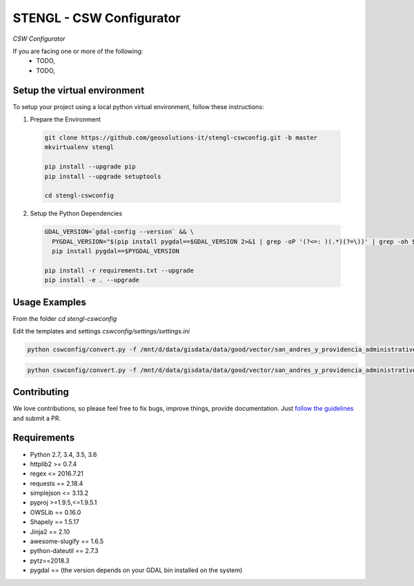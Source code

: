 STENGL - CSW Configurator
=========================

.. image:: http://2013.foss4g.org/wp-content/uploads/2013/01/logo_GeoSolutions_quadrato.png
   :target: https://www.geo-solutions.it/
   :alt: GeoSolutions
   :width: 50

*CSW Configurator*

.. image:: https://badge.fury.io/py/cswconfig.svg?service=github
   :target: http://badge.fury.io/py/cswconfig

.. image:: https://travis-ci.org/geosolutions-it/cswconfig.svg?service=github
   :alt: Build Status
   :target: https://travis-ci.org/geosolutions-it/cswconfig

.. image:: https://coveralls.io/repos/github/geosolutions-it/cswconfig/badge.svg?branch=master&service=github
   :alt: Coverage Status
   :target: https://coveralls.io/github/geosolutions-it/cswconfig?branch=master

If you are facing one or more of the following:
 * TODO,
 * TODO,

Setup the virtual environment
-----------------------------

To setup your project using a local python virtual environment, follow these instructions:

1. Prepare the Environment

  .. code:: bash

    git clone https://github.com/geosolutions-it/stengl-cswconfig.git -b master
    mkvirtualenv stengl

    pip install --upgrade pip
    pip install --upgrade setuptools

    cd stengl-cswconfig

2. Setup the Python Dependencies

  .. code:: bash

    GDAL_VERSION=`gdal-config --version` && \
      PYGDAL_VERSION="$(pip install pygdal==$GDAL_VERSION 2>&1 | grep -oP '(?<=: )(.*)(?=\))' | grep -oh $GDAL_VERSION\.[0-9])" && \
      pip install pygdal==$PYGDAL_VERSION

    pip install -r requirements.txt --upgrade
    pip install -e . --upgrade

Usage Examples
--------------

From the folder `cd stengl-cswconfig`

Edit the templates and settings `cswconfig/settings/settings.ini`

.. code:: bash

 python cswconfig/convert.py -f /mnt/d/data/gisdata/data/good/vector/san_andres_y_providencia_administrative.shp --abstract "Description of the dataset" --datadate "2018-07-10 13:43:22" --timezone "Europe/Rome" --topic-category "boundaries" --temporalstart "2017-01-01" --temporalend "2020-01-01" --output FILE

.. code:: bash

 python cswconfig/convert.py -f /mnt/d/data/gisdata/data/good/vector/san_andres_y_providencia_administrative.shp --abstract "Description of the dataset" --datadate "2018-07-10 13:43:22" --timezone "Europe/Rome" --topic-category "boundaries" --temporalstart "2017-01-01" --temporalend "2020-01-01" --output CSW

Contributing
------------

We love contributions, so please feel free to fix bugs, improve things, provide documentation. Just `follow the
guidelines <https://cswconfig.readthedocs.io/en/latest/contributing.html>`_ and submit a PR.

Requirements
------------

* Python 2.7, 3.4, 3.5, 3.6
* httplib2 >= 0.7.4
* regex <= 2016.7.21
* requests == 2.18.4
* simplejson <= 3.13.2
* pyproj >=1.9.5,<=1.9.5.1
* OWSLib == 0.16.0
* Shapely == 1.5.17
* Jinja2 == 2.10
* awesome-slugify == 1.6.5
* python-dateutil == 2.7.3
* pytz==2018.3
* pygdal == (the version depends on your GDAL bin installed on the system)
